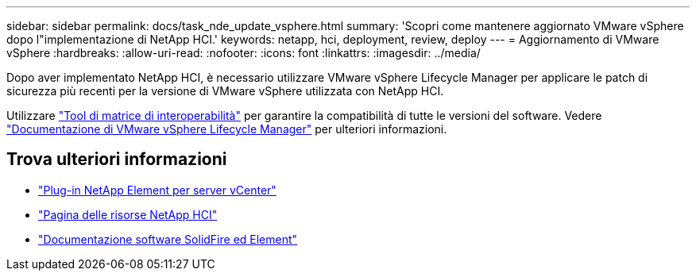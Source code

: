 ---
sidebar: sidebar 
permalink: docs/task_nde_update_vsphere.html 
summary: 'Scopri come mantenere aggiornato VMware vSphere dopo l"implementazione di NetApp HCI.' 
keywords: netapp, hci, deployment, review, deploy 
---
= Aggiornamento di VMware vSphere
:hardbreaks:
:allow-uri-read: 
:nofooter: 
:icons: font
:linkattrs: 
:imagesdir: ../media/


[role="lead"]
Dopo aver implementato NetApp HCI, è necessario utilizzare VMware vSphere Lifecycle Manager per applicare le patch di sicurezza più recenti per la versione di VMware vSphere utilizzata con NetApp HCI.

Utilizzare https://mysupport.netapp.com/matrix/#welcome["Tool di matrice di interoperabilità"^] per garantire la compatibilità di tutte le versioni del software. Vedere https://docs.vmware.com/en/VMware-vSphere/index.html["Documentazione di VMware vSphere Lifecycle Manager"^] per ulteriori informazioni.



== Trova ulteriori informazioni

* https://docs.netapp.com/us-en/vcp/index.html["Plug-in NetApp Element per server vCenter"^]
* https://www.netapp.com/us/documentation/hci.aspx["Pagina delle risorse NetApp HCI"^]
* https://docs.netapp.com/us-en/element-software/index.html["Documentazione software SolidFire ed Element"^]

